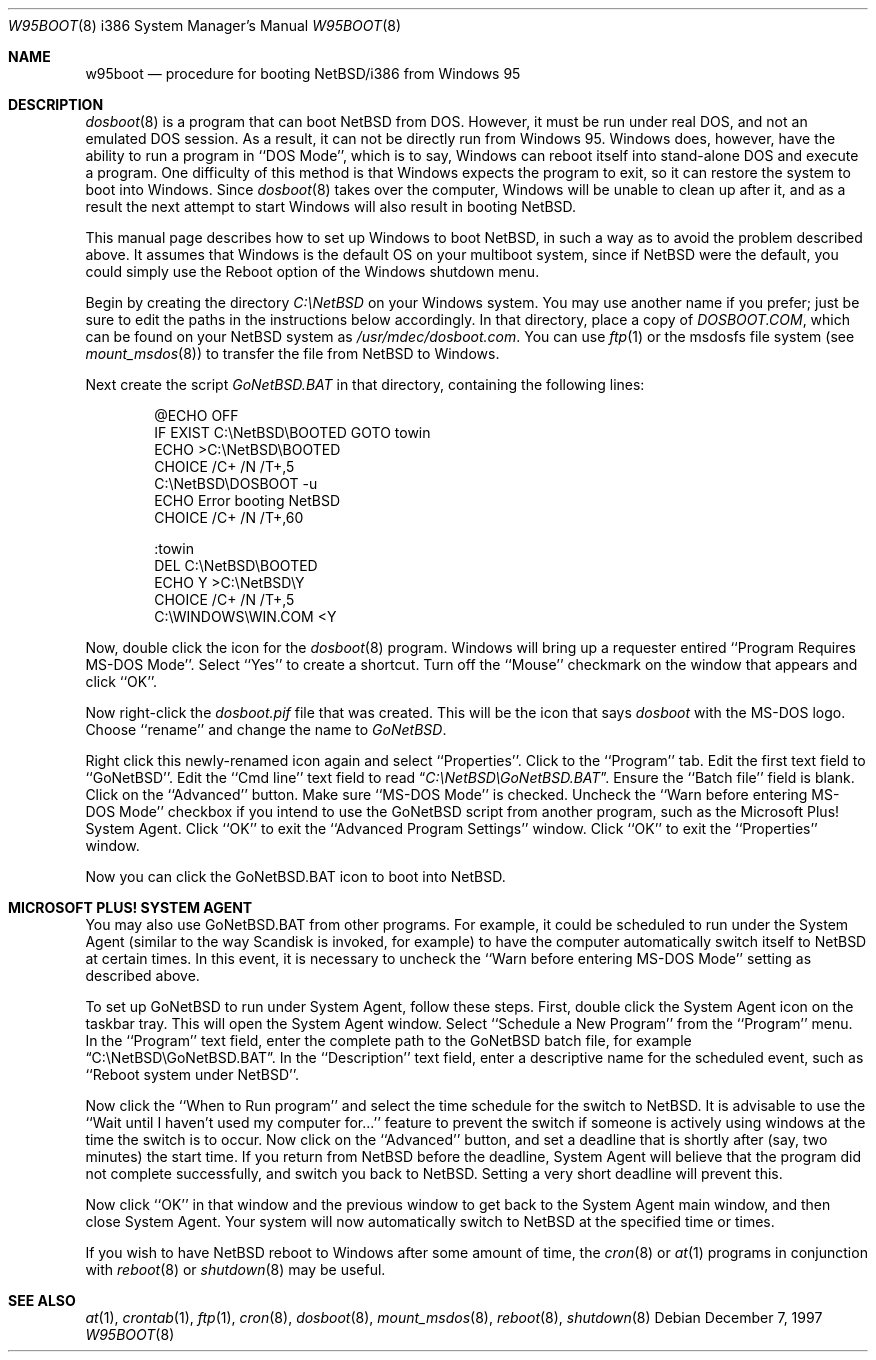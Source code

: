 .\"   $NetBSD: w95boot.8,v 1.9.6.1 2009/05/13 19:19:14 jym Exp $
.\"
.\" Copyright (c) 1997 The NetBSD Foundation, Inc.
.\" All rights reserved.
.\"
.\" Author: Ty Sarna <tsarna@endicor.com> for Endicor Technologies, Inc.
.\"
.\" Redistribution and use in source and binary forms, with or without
.\" modification, are permitted provided that the following conditions
.\" are met:
.\" 1. Redistributions of source code must retain the above copyright
.\"    notice, this list of conditions and the following disclaimer.
.\" 2. Redistributions in binary form must reproduce the above copyright
.\"    notice, this list of conditions and the following disclaimer in the
.\"    documentation and/or other materials provided with the distribution.
.\"
.\" THIS SOFTWARE IS PROVIDED BY THE NETBSD FOUNDATION, INC. AND CONTRIBUTORS
.\" ``AS IS'' AND ANY EXPRESS OR IMPLIED WARRANTIES, INCLUDING, BUT NOT LIMITED
.\" TO, THE IMPLIED WARRANTIES OF MERCHANTABILITY AND FITNESS FOR A PARTICULAR
.\" PURPOSE ARE DISCLAIMED.  IN NO EVENT SHALL THE FOUNDATION OR CONTRIBUTORS
.\" BE LIABLE FOR ANY DIRECT, INDIRECT, INCIDENTAL, SPECIAL, EXEMPLARY, OR
.\" CONSEQUENTIAL DAMAGES (INCLUDING, BUT NOT LIMITED TO, PROCUREMENT OF
.\" SUBSTITUTE GOODS OR SERVICES; LOSS OF USE, DATA, OR PROFITS; OR BUSINESS
.\" INTERRUPTION) HOWEVER CAUSED AND ON ANY THEORY OF LIABILITY, WHETHER IN
.\" CONTRACT, STRICT LIABILITY, OR TORT (INCLUDING NEGLIGENCE OR OTHERWISE)
.\" ARISING IN ANY WAY OUT OF THE USE OF THIS SOFTWARE, EVEN IF ADVISED OF THE
.\" POSSIBILITY OF SUCH DAMAGE.
.\"
.Dd December 7, 1997
.Dt W95BOOT 8 i386
.Os
.Sh NAME
.Nm w95boot
.Nd procedure for booting NetBSD/i386 from Windows 95
.Sh DESCRIPTION
.Xr dosboot 8
is a program that can boot
.Nx
from DOS. However, it must be run
under real DOS, and not an emulated DOS session. As a result, it can not
be directly run from Windows 95. Windows does, however, have the ability
to run a program in ``DOS Mode'', which is to say, Windows can reboot
itself into stand-alone DOS and execute a program. One difficulty of
this method is that Windows expects the program to exit, so it can
restore the system to boot into Windows. Since
.Xr dosboot 8
takes over the computer, Windows will be unable to clean up after it,
and as a result the next attempt to start Windows will also result in
booting
.Nx .
.Pp
This manual page describes how to set up Windows to boot
.Nx ,
in such
a way as to avoid the problem described above. It assumes that Windows
is the default OS on your multiboot system, since if
.Nx
were the
default, you could simply use the Reboot option of the Windows shutdown
menu.
.Pp
Begin by creating the directory
.Pa C:\eNetBSD
on your Windows system. You may use another name if you prefer; just be
sure to edit the paths in the instructions below accordingly.
In that directory, place a copy of
.Pa DOSBOOT.COM ,
which can be found on your
.Nx
system as
.Pa /usr/mdec/dosboot.com .
You can use
.Xr ftp 1
or the msdosfs
file system (see
.Xr mount_msdos 8 )
to transfer the file from
.Nx
to Windows.
.Pp
Next create the script
.Pa GoNetBSD.BAT
in that directory, containing the following lines:
.Bd -literal -offset indent
@ECHO OFF
IF EXIST C:\\NetBSD\\BOOTED GOTO towin
ECHO \*[Gt]C:\\NetBSD\\BOOTED
CHOICE /C+ /N /T+,5
C:\\NetBSD\\DOSBOOT -u
ECHO Error booting NetBSD
CHOICE /C+ /N /T+,60

:towin
DEL C:\\NetBSD\\BOOTED
ECHO Y \*[Gt]C:\\NetBSD\\Y
CHOICE /C+ /N /T+,5
C:\\WINDOWS\\WIN.COM \*[Lt]Y
.Ed
.Pp
Now, double click the icon for the
.Xr dosboot 8
program. Windows will bring up a requester entired ``Program Requires
MS-DOS Mode''. Select ``Yes'' to create a shortcut. Turn off the
``Mouse'' checkmark on the window that appears and click ``OK''.
.Pp
Now right-click the
.Pa dosboot.pif
file that was created. This will be the icon that says
.Pa dosboot
with the MS-DOS logo.
Choose ``rename'' and change the name to
.Pa GoNetBSD .
.Pp
Right click this newly-renamed icon again and select ``Properties''.
Click to the ``Program'' tab. Edit the first text field to
``GoNetBSD''. Edit the ``Cmd line'' text field to read
.Dq Pa C:\eNetBSD\eGoNetBSD.BAT .
Ensure the ``Batch file'' field is blank.
Click on the ``Advanced'' button. Make sure ``MS-DOS Mode'' is checked.
Uncheck the ``Warn before entering MS-DOS Mode'' checkbox if you intend
to use the GoNetBSD script from another program, such as the Microsoft
Plus! System Agent. Click ``OK'' to exit the ``Advanced Program Settings''
window. Click ``OK'' to exit the ``Properties'' window.
.Pp
Now you can click the GoNetBSD.BAT icon to boot into
.Nx .
.Sh MICROSOFT PLUS! SYSTEM AGENT
You may also use GoNetBSD.BAT from other programs. For example, it
could be scheduled to run under the System Agent (similar to the way
Scandisk is invoked, for example) to have the computer automatically
switch itself to
.Nx
at certain times. In this event, it is
necessary to uncheck the ``Warn before entering MS-DOS Mode'' setting as
described above.
.Pp
To set up GoNetBSD to run under System Agent, follow these steps. First,
double click the System Agent icon on the taskbar tray. This will open
the System Agent window. Select ``Schedule a New Program'' from the
``Program'' menu. In the ``Program'' text field, enter the complete path
to the GoNetBSD batch file, for example
.Dq C:\eNetBSD\eGoNetBSD.BAT .
In the ``Description'' text field, enter a descriptive name for the
scheduled event, such as ``Reboot system under NetBSD''.
.Pp
Now click the ``When to Run program'' and select the time schedule for
the switch to
.Nx .
It is advisable to use the ``Wait until I haven't
used my computer for...'' feature to prevent the switch if someone is
actively using windows at the time the switch is to occur. Now click on
the ``Advanced'' button, and set a deadline that is shortly after (say,
two minutes) the start time. If you return from
.Nx
before the
deadline, System Agent will believe that the program did not complete
successfully, and switch you back to
.Nx .
Setting a very short deadline will prevent this.
.Pp
Now click ``OK'' in that window and the previous window to get back to
the System Agent main window, and then close System Agent. Your system
will now automatically switch to
.Nx
at the specified time or times.
.Pp
If you wish to have
.Nx
reboot to Windows after some amount of time,
the
.Xr cron 8
or
.Xr at 1
programs in conjunction with
.Xr reboot 8
or
.Xr shutdown 8
may be useful.
.Sh SEE ALSO
.Xr at 1 ,
.Xr crontab 1 ,
.Xr ftp 1 ,
.Xr cron 8 ,
.Xr dosboot 8 ,
.Xr mount_msdos 8 ,
.Xr reboot 8 ,
.Xr shutdown 8
